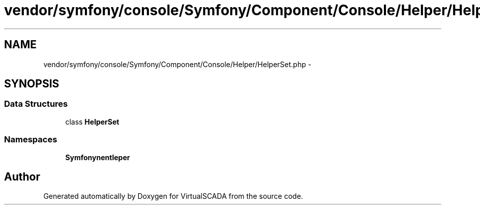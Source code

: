 .TH "vendor/symfony/console/Symfony/Component/Console/Helper/HelperSet.php" 3 "Tue Apr 14 2015" "Version 1.0" "VirtualSCADA" \" -*- nroff -*-
.ad l
.nh
.SH NAME
vendor/symfony/console/Symfony/Component/Console/Helper/HelperSet.php \- 
.SH SYNOPSIS
.br
.PP
.SS "Data Structures"

.in +1c
.ti -1c
.RI "class \fBHelperSet\fP"
.br
.in -1c
.SS "Namespaces"

.in +1c
.ti -1c
.RI " \fBSymfony\\Component\\Console\\Helper\fP"
.br
.in -1c
.SH "Author"
.PP 
Generated automatically by Doxygen for VirtualSCADA from the source code\&.
